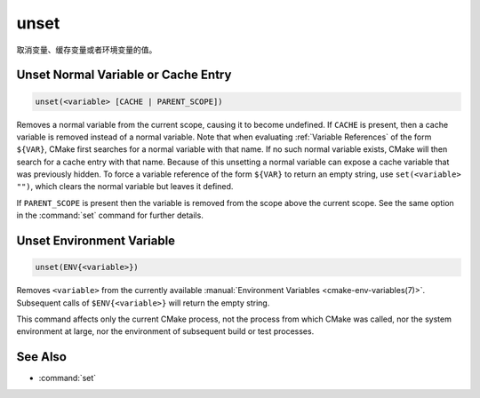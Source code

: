 unset
-----

取消变量、缓存变量或者环境变量的值。

Unset Normal Variable or Cache Entry
^^^^^^^^^^^^^^^^^^^^^^^^^^^^^^^^^^^^

.. code-block:: cmake

  unset(<variable> [CACHE | PARENT_SCOPE])

Removes a normal variable from the current scope, causing it
to become undefined.  If ``CACHE`` is present, then a cache variable
is removed instead of a normal variable.  Note that when evaluating
:ref:`Variable References` of the form ``${VAR}``, CMake first searches
for a normal variable with that name.  If no such normal variable exists,
CMake will then search for a cache entry with that name.  Because of this
unsetting a normal variable can expose a cache variable that was previously
hidden.  To force a variable reference of the form ``${VAR}`` to return an
empty string, use ``set(<variable> "")``, which clears the normal variable
but leaves it defined.

If ``PARENT_SCOPE`` is present then the variable is removed from the scope
above the current scope.  See the same option in the :command:`set` command
for further details.

Unset Environment Variable
^^^^^^^^^^^^^^^^^^^^^^^^^^

.. code-block:: cmake

  unset(ENV{<variable>})

Removes ``<variable>`` from the currently available
:manual:`Environment Variables <cmake-env-variables(7)>`.
Subsequent calls of ``$ENV{<variable>}`` will return the empty string.

This command affects only the current CMake process, not the process
from which CMake was called, nor the system environment at large,
nor the environment of subsequent build or test processes.

See Also
^^^^^^^^

* :command:`set`
